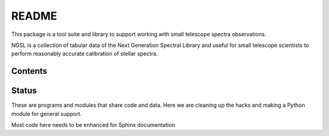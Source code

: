 README
======

This package is a tool suite and library to support working
with small telescope spectra observations.

NGSL is a collection of tabular data of the Next Generation Spectral
Library and useful for small telescope scientists to perform
reasonably accurate calibration of stellar spectra.


Contents
--------


Status
------

These are programs and modules that share code and data.
Here we are cleaning up the hacks and making a Python module
for general support.

Most code here needs to be enhanced for Sphinx documentation.
